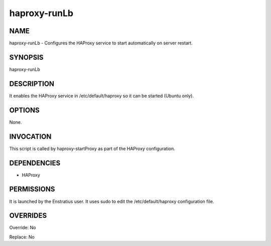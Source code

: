 haproxy-runLb
--------------

NAME
~~~~

haproxy-runLb - Configures the HAProxy service to start automatically on server restart.


SYNOPSIS
~~~~~~~~

haproxy-runLb

DESCRIPTION
~~~~~~~~~~~

It enables the HAProxy service in /etc/default/haproxy so it can be started (Ubuntu only).

OPTIONS
~~~~~~~

None.

INVOCATION
~~~~~~~~~~

This script is called by haproxy-startProxy as part of the HAProxy configuration.

DEPENDENCIES
~~~~~~~~~~~~

* HAProxy

PERMISSIONS
~~~~~~~~~~~

It is launched by the Enstratius user. It uses sudo to edit the /etc/default/haproxy configuration file.


OVERRIDES
~~~~~~~~~

Override: No

Replace: No
